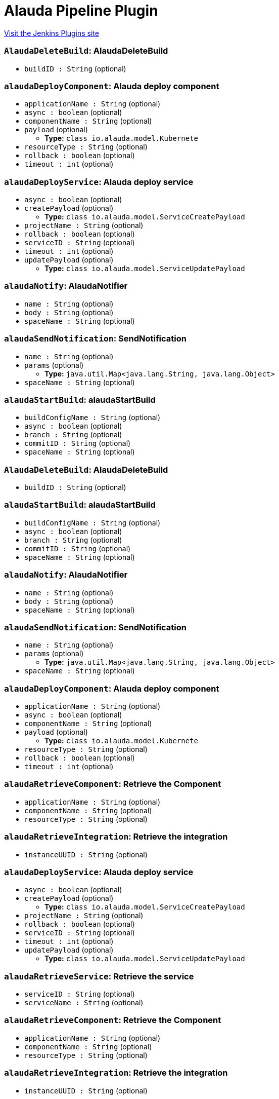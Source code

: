 = Alauda Pipeline Plugin
:page-layout: pipelinesteps

:notitle:
:description:
:author:
:email: jenkinsci-users@googlegroups.com
:sectanchors:
:toc: left
:compat-mode!:


++++
<a href="https://plugins.jenkins.io/alauda-pipeline">Visit the Jenkins Plugins site</a>
++++


=== `AlaudaDeleteBuild`: AlaudaDeleteBuild
++++
<ul><li><code>buildID : String</code> (optional)
</li>
</ul>


++++
=== `alaudaDeployComponent`: Alauda deploy component
++++
<ul><li><code>applicationName : String</code> (optional)
</li>
<li><code>async : boolean</code> (optional)
</li>
<li><code>componentName : String</code> (optional)
</li>
<li><code>payload</code> (optional)
<ul><li><b>Type:</b> <code>class io.alauda.model.Kubernete</code></li>
</ul></li>
<li><code>resourceType : String</code> (optional)
</li>
<li><code>rollback : boolean</code> (optional)
</li>
<li><code>timeout : int</code> (optional)
</li>
</ul>


++++
=== `alaudaDeployService`: Alauda deploy service
++++
<ul><li><code>async : boolean</code> (optional)
</li>
<li><code>createPayload</code> (optional)
<ul><li><b>Type:</b> <code>class io.alauda.model.ServiceCreatePayload</code></li>
</ul></li>
<li><code>projectName : String</code> (optional)
</li>
<li><code>rollback : boolean</code> (optional)
</li>
<li><code>serviceID : String</code> (optional)
</li>
<li><code>timeout : int</code> (optional)
</li>
<li><code>updatePayload</code> (optional)
<ul><li><b>Type:</b> <code>class io.alauda.model.ServiceUpdatePayload</code></li>
</ul></li>
</ul>


++++
=== `alaudaNotify`: AlaudaNotifier
++++
<ul><li><code>name : String</code> (optional)
</li>
<li><code>body : String</code> (optional)
</li>
<li><code>spaceName : String</code> (optional)
</li>
</ul>


++++
=== `alaudaSendNotification`: SendNotification
++++
<ul><li><code>name : String</code> (optional)
</li>
<li><code>params</code> (optional)
<ul><li><b>Type:</b> <code>java.util.Map&lt;java.lang.String, java.lang.Object&gt;</code></li>
</ul></li>
<li><code>spaceName : String</code> (optional)
</li>
</ul>


++++
=== `alaudaStartBuild`: alaudaStartBuild
++++
<ul><li><code>buildConfigName : String</code> (optional)
</li>
<li><code>async : boolean</code> (optional)
</li>
<li><code>branch : String</code> (optional)
</li>
<li><code>commitID : String</code> (optional)
</li>
<li><code>spaceName : String</code> (optional)
</li>
</ul>


++++
=== `AlaudaDeleteBuild`: AlaudaDeleteBuild
++++
<ul><li><code>buildID : String</code> (optional)
</li>
</ul>


++++
=== `alaudaStartBuild`: alaudaStartBuild
++++
<ul><li><code>buildConfigName : String</code> (optional)
</li>
<li><code>async : boolean</code> (optional)
</li>
<li><code>branch : String</code> (optional)
</li>
<li><code>commitID : String</code> (optional)
</li>
<li><code>spaceName : String</code> (optional)
</li>
</ul>


++++
=== `alaudaNotify`: AlaudaNotifier
++++
<ul><li><code>name : String</code> (optional)
</li>
<li><code>body : String</code> (optional)
</li>
<li><code>spaceName : String</code> (optional)
</li>
</ul>


++++
=== `alaudaSendNotification`: SendNotification
++++
<ul><li><code>name : String</code> (optional)
</li>
<li><code>params</code> (optional)
<ul><li><b>Type:</b> <code>java.util.Map&lt;java.lang.String, java.lang.Object&gt;</code></li>
</ul></li>
<li><code>spaceName : String</code> (optional)
</li>
</ul>


++++
=== `alaudaDeployComponent`: Alauda deploy component
++++
<ul><li><code>applicationName : String</code> (optional)
</li>
<li><code>async : boolean</code> (optional)
</li>
<li><code>componentName : String</code> (optional)
</li>
<li><code>payload</code> (optional)
<ul><li><b>Type:</b> <code>class io.alauda.model.Kubernete</code></li>
</ul></li>
<li><code>resourceType : String</code> (optional)
</li>
<li><code>rollback : boolean</code> (optional)
</li>
<li><code>timeout : int</code> (optional)
</li>
</ul>


++++
=== `alaudaRetrieveComponent`: Retrieve the Component
++++
<ul><li><code>applicationName : String</code> (optional)
</li>
<li><code>componentName : String</code> (optional)
</li>
<li><code>resourceType : String</code> (optional)
</li>
</ul>


++++
=== `alaudaRetrieveIntegration`: Retrieve the integration
++++
<ul><li><code>instanceUUID : String</code> (optional)
</li>
</ul>


++++
=== `alaudaDeployService`: Alauda deploy service
++++
<ul><li><code>async : boolean</code> (optional)
</li>
<li><code>createPayload</code> (optional)
<ul><li><b>Type:</b> <code>class io.alauda.model.ServiceCreatePayload</code></li>
</ul></li>
<li><code>projectName : String</code> (optional)
</li>
<li><code>rollback : boolean</code> (optional)
</li>
<li><code>serviceID : String</code> (optional)
</li>
<li><code>timeout : int</code> (optional)
</li>
<li><code>updatePayload</code> (optional)
<ul><li><b>Type:</b> <code>class io.alauda.model.ServiceUpdatePayload</code></li>
</ul></li>
</ul>


++++
=== `alaudaRetrieveService`: Retrieve the service
++++
<ul><li><code>serviceID : String</code> (optional)
</li>
<li><code>serviceName : String</code> (optional)
</li>
</ul>


++++
=== `alaudaRetrieveComponent`: Retrieve the Component
++++
<ul><li><code>applicationName : String</code> (optional)
</li>
<li><code>componentName : String</code> (optional)
</li>
<li><code>resourceType : String</code> (optional)
</li>
</ul>


++++
=== `alaudaRetrieveIntegration`: Retrieve the integration
++++
<ul><li><code>instanceUUID : String</code> (optional)
</li>
</ul>


++++
=== `alaudaRetrieveService`: Retrieve the service
++++
<ul><li><code>serviceID : String</code> (optional)
</li>
<li><code>serviceName : String</code> (optional)
</li>
</ul>


++++
